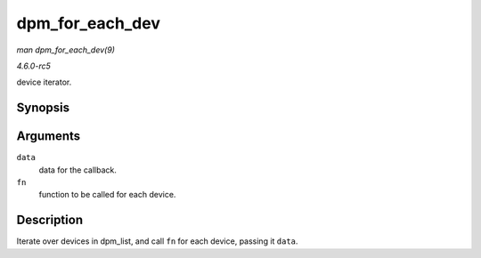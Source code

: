 .. -*- coding: utf-8; mode: rst -*-

.. _API-dpm-for-each-dev:

================
dpm_for_each_dev
================

*man dpm_for_each_dev(9)*

*4.6.0-rc5*

device iterator.


Synopsis
========

.. c:function:: void dpm_for_each_dev( void * data, void (*fn) struct device *, void * )

Arguments
=========

``data``
    data for the callback.

``fn``
    function to be called for each device.


Description
===========

Iterate over devices in dpm_list, and call ``fn`` for each device,
passing it ``data``.


.. ------------------------------------------------------------------------------
.. This file was automatically converted from DocBook-XML with the dbxml
.. library (https://github.com/return42/sphkerneldoc). The origin XML comes
.. from the linux kernel, refer to:
..
.. * https://github.com/torvalds/linux/tree/master/Documentation/DocBook
.. ------------------------------------------------------------------------------
